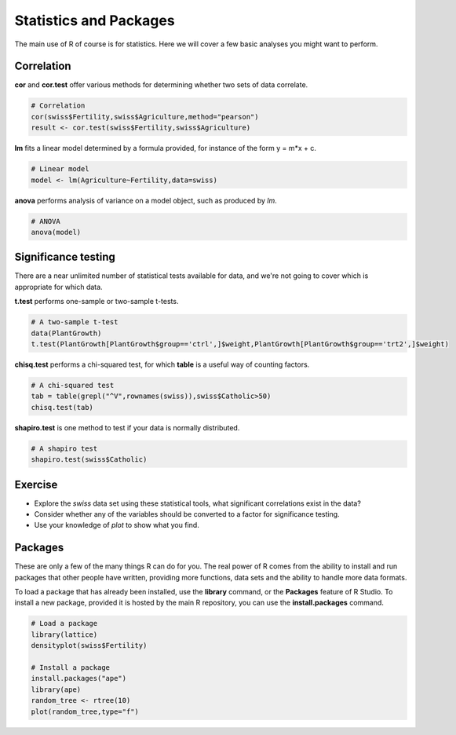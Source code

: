 Statistics and Packages
=======================

The main use of R of course is for statistics. Here we will cover a few basic analyses you might want to perform.

Correlation
-----------

**cor** and **cor.test** offer various methods for determining whether two sets of data correlate.

.. code-block:: R

    # Correlation
    cor(swiss$Fertility,swiss$Agriculture,method="pearson")
    result <- cor.test(swiss$Fertility,swiss$Agriculture)

**lm** fits a linear model determined by a formula provided, for instance of the form y = m*x + c.

.. code-block:: R

    # Linear model
    model <- lm(Agriculture~Fertility,data=swiss)

**anova** performs analysis of variance on a model object, such as produced by *lm*.

.. code-block:: R

    # ANOVA
    anova(model)

Significance testing
--------------------

There are a near unlimited number of statistical tests available for data, and we're not going to cover which is appropriate for which data.

**t.test** performs one-sample or two-sample t-tests.

.. code-block:: R

    # A two-sample t-test
    data(PlantGrowth)
    t.test(PlantGrowth[PlantGrowth$group=='ctrl',]$weight,PlantGrowth[PlantGrowth$group=='trt2',]$weight)

**chisq.test** performs a chi-squared test, for which **table** is a useful way of counting factors.

.. code-block:: R

    # A chi-squared test
    tab = table(grepl("^V",rownames(swiss)),swiss$Catholic>50)
    chisq.test(tab)

**shapiro.test** is one method to test if your data is normally distributed.

.. code-block:: R

    # A shapiro test
    shapiro.test(swiss$Catholic)

Exercise
--------

* Explore the *swiss* data set using these statistical tools, what significant correlations exist in the data?
* Consider whether any of the variables should be converted to a factor for significance testing.
* Use your knowledge of *plot* to show what you find.

Packages
--------

These are only a few of the many things R can do for you. The real power of R comes from the ability to install and run packages that other people have written, providing more functions, data sets and the ability to handle more data formats.

To load a package that has already been installed, use the **library** command, or the **Packages** feature of R Studio. To install a new package, provided it is hosted by the main R repository, you can use the **install.packages** command.

.. code-block:: R

    # Load a package
    library(lattice)
    densityplot(swiss$Fertility)

    # Install a package
    install.packages("ape")
    library(ape)
    random_tree <- rtree(10)
    plot(random_tree,type="f")
